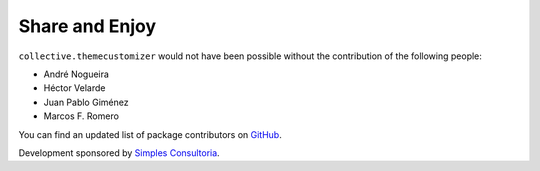 Share and Enjoy
===============

``collective.themecustomizer`` would not have been possible without the
contribution of the following people:

- André Nogueira
- Héctor Velarde
- Juan Pablo Giménez
- Marcos F. Romero

You can find an updated list of package contributors on `GitHub`_.

Development sponsored by `Simples Consultoria`_.

.. _`GitHub`: https://github.com/collective/collective.themecustomizer/contributors
.. _`Simples Consultoria`: http://www.simplesconsultoria.com.br/
